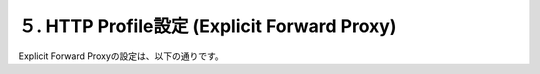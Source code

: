 ５. HTTP Profile設定 (Explicit Forward Proxy)
===========================

Explicit Forward Proxyの設定は、以下の通りです。
